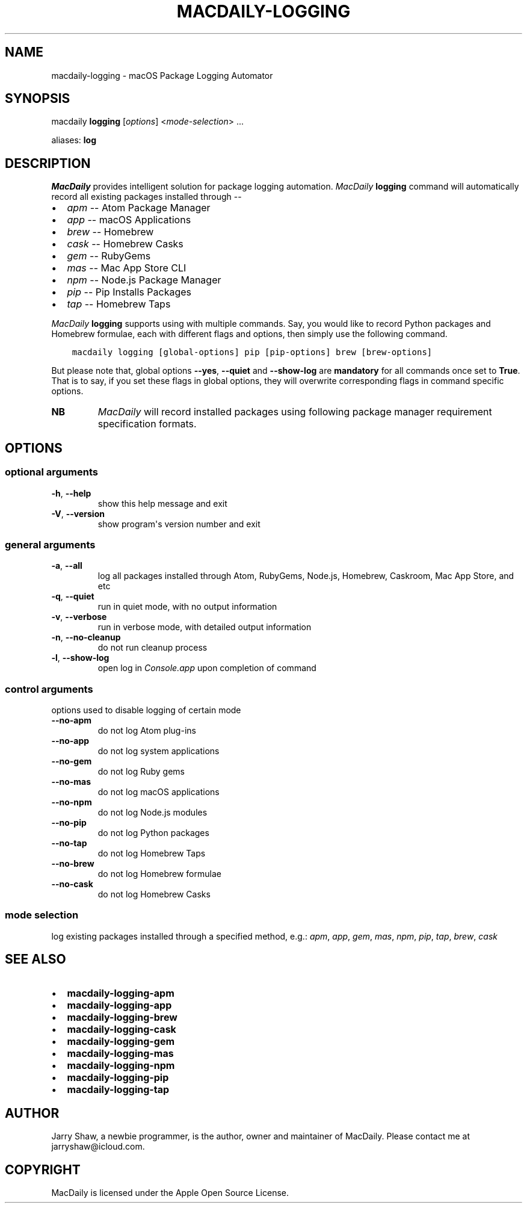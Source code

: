 .\" Man page generated from reStructuredText.
.
.TH MACDAILY-LOGGING 8 "March 31, 2019" "v2019.3.31" ""
.SH NAME
macdaily-logging \- macOS Package Logging Automator
.
.nr rst2man-indent-level 0
.
.de1 rstReportMargin
\\$1 \\n[an-margin]
level \\n[rst2man-indent-level]
level margin: \\n[rst2man-indent\\n[rst2man-indent-level]]
-
\\n[rst2man-indent0]
\\n[rst2man-indent1]
\\n[rst2man-indent2]
..
.de1 INDENT
.\" .rstReportMargin pre:
. RS \\$1
. nr rst2man-indent\\n[rst2man-indent-level] \\n[an-margin]
. nr rst2man-indent-level +1
.\" .rstReportMargin post:
..
.de UNINDENT
. RE
.\" indent \\n[an-margin]
.\" old: \\n[rst2man-indent\\n[rst2man-indent-level]]
.nr rst2man-indent-level -1
.\" new: \\n[rst2man-indent\\n[rst2man-indent-level]]
.in \\n[rst2man-indent\\n[rst2man-indent-level]]u
..
.SH SYNOPSIS
.sp
macdaily \fBlogging\fP [\fIoptions\fP] <\fImode\-selection\fP> ...
.sp
aliases: \fBlog\fP
.SH DESCRIPTION
.sp
\fIMacDaily\fP provides intelligent solution for package logging automation.
\fIMacDaily\fP \fBlogging\fP command will automatically record all existing packages
installed through \-\-
.INDENT 0.0
.IP \(bu 2
\fIapm\fP \-\- Atom Package Manager
.IP \(bu 2
\fIapp\fP \-\- macOS Applications
.IP \(bu 2
\fIbrew\fP \-\- Homebrew
.IP \(bu 2
\fIcask\fP \-\- Homebrew Casks
.IP \(bu 2
\fIgem\fP \-\- RubyGems
.IP \(bu 2
\fImas\fP \-\- Mac App Store CLI
.IP \(bu 2
\fInpm\fP \-\- Node.js Package Manager
.IP \(bu 2
\fIpip\fP \-\- Pip Installs Packages
.IP \(bu 2
\fItap\fP \-\- Homebrew Taps
.UNINDENT
.sp
\fIMacDaily\fP \fBlogging\fP supports using with multiple commands. Say, you would
like to record Python packages and Homebrew formulae, each with different flags
and options, then simply use the following command.
.INDENT 0.0
.INDENT 3.5
.sp
.nf
.ft C
macdaily logging [global\-options] pip [pip\-options] brew [brew\-options]
.ft P
.fi
.UNINDENT
.UNINDENT
.sp
But please note that, global options \fB\-\-yes\fP, \fB\-\-quiet\fP and \fB\-\-show\-log\fP
are \fBmandatory\fP for all commands once set to \fBTrue\fP\&. That is to say, if you
set these flags in global options, they will overwrite corresponding flags in
command specific options.
.INDENT 0.0
.TP
.B NB
\fIMacDaily\fP will record installed packages using following package
manager requirement specification formats.
.UNINDENT
.TS
center;
|l|l|.
_
T{
Command
T}	T{
Log File
T}
_
T{
\fBapm\fP
T}	T{
\fBpackages.txt\fP
T}
_
T{
\fBapp\fP
T}	T{
\fBmacOS.log\fP
T}
_
T{
\fBbrew\fP
T}	T{
\fBBrewfile\fP
T}
_
T{
\fBcask\fP
T}	T{
\fBBrewfile\fP
T}
_
T{
\fBgem\fP
T}	T{
\fBlockdown.rb\fP
T}
_
T{
\fBmas\fP
T}	T{
\fBBrewfile\fP
T}
_
T{
\fBnpm\fP
T}	T{
\fBpackage.json\fP
T}
_
T{
\fBpip\fP
T}	T{
\fBrequirements.txt\fP
T}
_
T{
\fBtap\fP
T}	T{
\fBBrewfile\fP
T}
_
.TE
.SH OPTIONS
.SS optional arguments
.INDENT 0.0
.TP
.B \-h\fP,\fB  \-\-help
show this help message and exit
.TP
.B \-V\fP,\fB  \-\-version
show program\(aqs version number and exit
.UNINDENT
.SS general arguments
.INDENT 0.0
.TP
.B \-a\fP,\fB  \-\-all
log all packages installed through Atom, RubyGems,
Node.js, Homebrew, Caskroom, Mac App Store, and etc
.TP
.B \-q\fP,\fB  \-\-quiet
run in quiet mode, with no output information
.TP
.B \-v\fP,\fB  \-\-verbose
run in verbose mode, with detailed output information
.TP
.B \-n\fP,\fB  \-\-no\-cleanup
do not run cleanup process
.TP
.B \-l\fP,\fB  \-\-show\-log
open log in \fIConsole.app\fP upon completion of command
.UNINDENT
.SS control arguments
.sp
options used to disable logging of certain mode
.INDENT 0.0
.TP
.B \-\-no\-apm
do not log Atom plug\-ins
.TP
.B \-\-no\-app
do not log system applications
.TP
.B \-\-no\-gem
do not log Ruby gems
.TP
.B \-\-no\-mas
do not log macOS applications
.TP
.B \-\-no\-npm
do not log Node.js modules
.TP
.B \-\-no\-pip
do not log Python packages
.TP
.B \-\-no\-tap
do not log Homebrew Taps
.TP
.B \-\-no\-brew
do not log Homebrew formulae
.TP
.B \-\-no\-cask
do not log Homebrew Casks
.UNINDENT
.SS mode selection
.sp
log existing packages installed through a specified method, e.g.: \fIapm\fP,
\fIapp\fP, \fIgem\fP, \fImas\fP, \fInpm\fP, \fIpip\fP, \fItap\fP, \fIbrew\fP, \fIcask\fP
.SH SEE ALSO
.INDENT 0.0
.IP \(bu 2
\fBmacdaily\-logging\-apm\fP
.IP \(bu 2
\fBmacdaily\-logging\-app\fP
.IP \(bu 2
\fBmacdaily\-logging\-brew\fP
.IP \(bu 2
\fBmacdaily\-logging\-cask\fP
.IP \(bu 2
\fBmacdaily\-logging\-gem\fP
.IP \(bu 2
\fBmacdaily\-logging\-mas\fP
.IP \(bu 2
\fBmacdaily\-logging\-npm\fP
.IP \(bu 2
\fBmacdaily\-logging\-pip\fP
.IP \(bu 2
\fBmacdaily\-logging\-tap\fP
.UNINDENT
.SH AUTHOR
Jarry Shaw, a newbie programmer, is the author, owner and maintainer
of MacDaily. Please contact me at jarryshaw@icloud.com.
.SH COPYRIGHT
MacDaily is licensed under the Apple Open Source License.
.\" Generated by docutils manpage writer.
.
